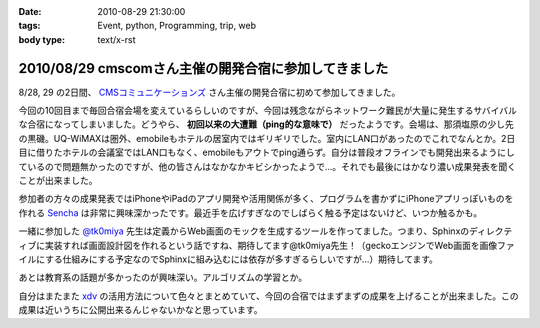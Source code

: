 :date: 2010-08-29 21:30:00
:tags: Event, python, Programming, trip, web
:body type: text/x-rst

=====================================================
2010/08/29 cmscomさん主催の開発合宿に参加してきました
=====================================================

8/28, 29 の2日間、 `CMSコミュニケーションズ`_ さん主催の開発合宿に初めて参加してきました。

今回の10回目まで毎回合宿会場を変えているらしいのですが、今回は残念ながらネットワーク難民が大量に発生するサバイバルな合宿になってしまいました。どうやら、 **初回以来の大遭難（ping的な意味で）** だったようです。会場は、那須塩原の少し先の黒磯。UQ-WiMAXは圏外、emobileもホテルの居室内ではギリギリでした。室内にLAN口があったのでこれでなんとか。2日目に借りたホテルの会議室ではLAN口もなく、emobileもアウトでping通らず。自分は普段オフラインでも開発出来るようにしているので問題無かったのですが、他の皆さんはなかなかキビシかったようで...。それでも最後にはかなり濃い成果発表を聞くことが出来ました。

参加者の方々の成果発表ではiPhoneやiPadのアプリ開発や活用関係が多く、プログラムを書かずにiPhoneアプリっぽいものを作れる `Sencha`_ は非常に興味深かったです。最近手を広げすぎなのでしばらく触る予定はないけど、いつか触るかも。

一緒に参加した `@tk0miya`_ 先生は定義からWeb画面のモックを生成するツールを作ってました。つまり、Sphinxのディレクティブに実装すれば画面設計図を作れるという話ですね、期待してます@tk0miya先生！（geckoエンジンでWeb画面を画像ファイルにする仕組みにする予定なのでSphinxに組み込むには依存が多すぎるらしいですが...）期待してます。

あとは教育系の話題が多かったのが興味深い。アルゴリズムの学習とか。

自分はまたまた `xdv`_ の活用方法について色々とまとめていて、今回の合宿ではまずまずの成果を上げることが出来ました。この成果は近いうちに公開出来るんじゃないかなと思っています。


.. _`CMSコミュニケーションズ`: http://www.cmscom.jp/
.. _`Sencha`: http://extjs.co.jp/products/touch/
.. _`@tk0miya`: http://twitter.com/tk0miya
.. _`xdv`: http://pypi.python.org/pypi/xdv

.. :extend type: text/x-rst
.. :extend:

